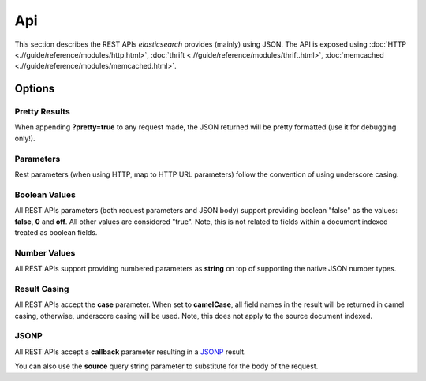 ===
Api
===

This section describes the REST APIs *elasticsearch* provides (mainly) using JSON. The API is exposed using :doc:`HTTP <.//guide/reference/modules/http.html>`,  :doc:`thrift <.//guide/reference/modules/thrift.html>`,  :doc:`memcached <.//guide/reference/modules/memcached.html>`.  

Options
=======

Pretty Results
--------------

When appending **?pretty=true** to any request made, the JSON returned will be pretty formatted (use it for debugging only!).


Parameters
----------

Rest parameters (when using HTTP, map to HTTP URL parameters) follow the convention of using underscore casing.


Boolean Values
--------------

All REST APIs parameters (both request parameters and JSON body) support providing boolean "false" as the values: **false**, **0** and **off**. All other values are considered "true". Note, this is not related to fields within a document indexed treated as boolean fields.


Number Values
-------------

All REST APIs support providing numbered parameters as **string** on top of supporting the native JSON number types.


Result Casing
-------------

All REST APIs accept the **case** parameter. When set to **camelCase**, all field names in the result will be returned in camel casing, otherwise, underscore casing will be used. Note, this does not apply to the source document indexed.


JSONP
-----

All REST APIs accept a **callback** parameter resulting in a `JSONP <http://en.wikipedia.org/wiki/JSONP>`_  result.

You can also use the **source** query string parameter to substitute for the body of the request.

